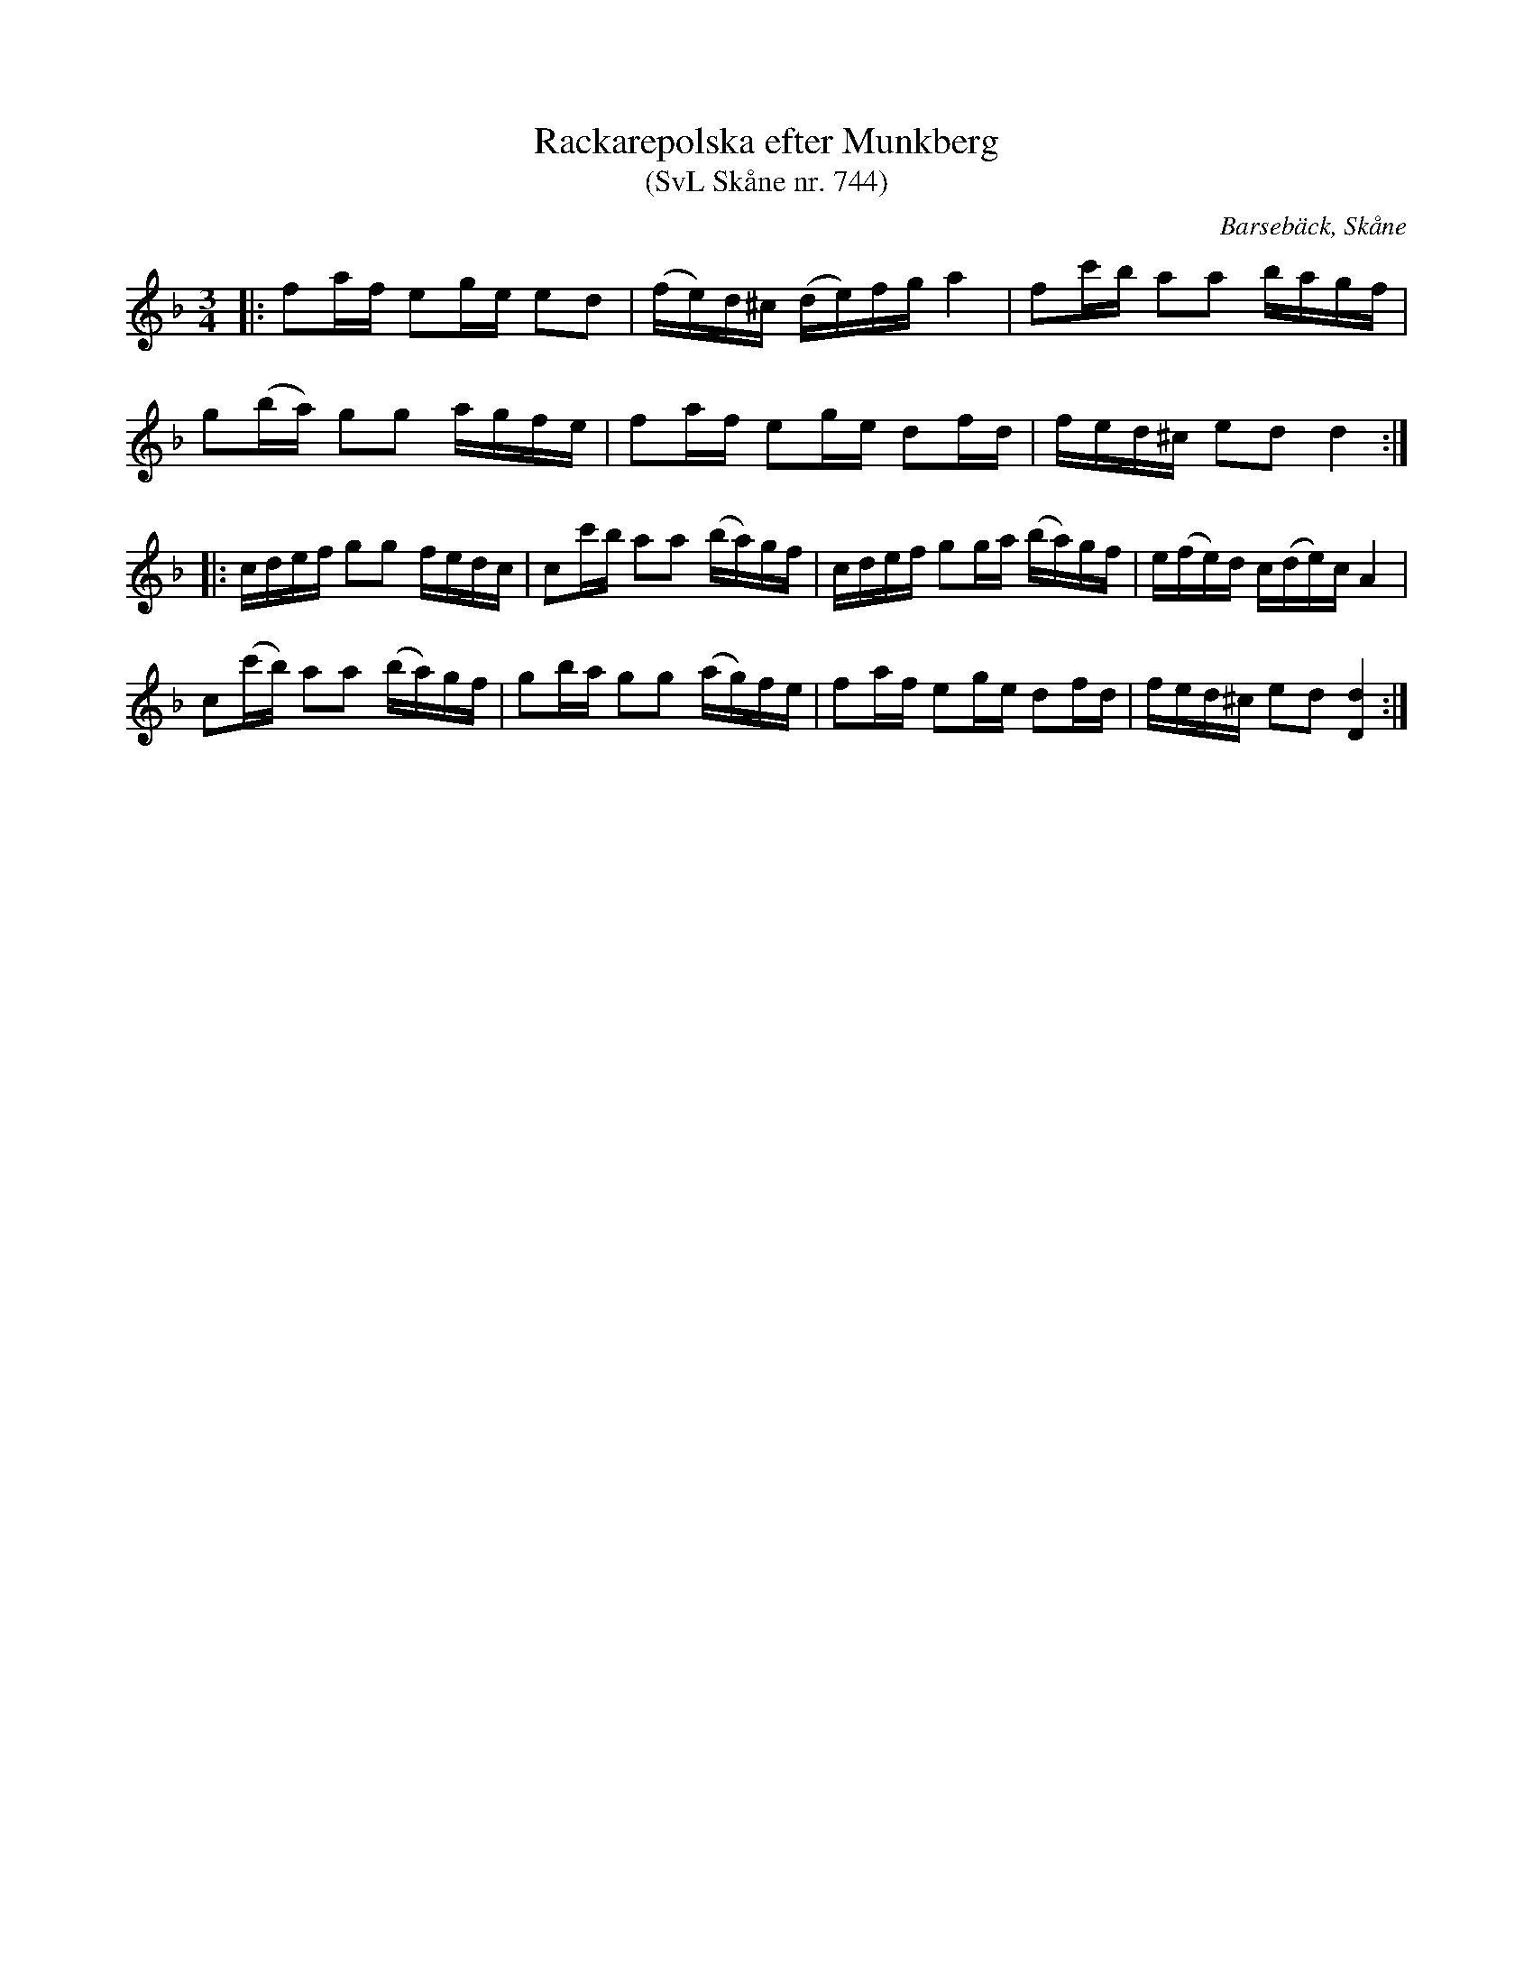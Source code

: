 %%abc-charset utf-8

X:744
T:Rackarepolska efter Munkberg 
T:(SvL Skåne nr. 744)
R:polska
Z:Jonas Brunskog, 7/8 2008
O:Barsebäck, Skåne
S:efter Per Munkberg
B:Svenska Låtar Skåne
N:Sv. L. Sk. 744 (jfr Brolin 982)
M:3/4
L:1/16
K:Dm
|:f2af e2ge e2d2|(fe)d^c (de)fg a4|f2c'b a2a2 bagf|
g2(ba) g2g2 agfe|f2af e2ge d2fd|fed^c e2d2 d4:|
|:cdef g2g2 fedc|c2c'b a2a2 (ba)gf|cdef g2ga (ba)gf|e(fe)d c(de)c A4|
 c2(c'b) a2a2 (ba)gf|g2ba g2g2 (ag)fe|f2af e2ge d2fd|fed^c e2d2 [dD]4:|

